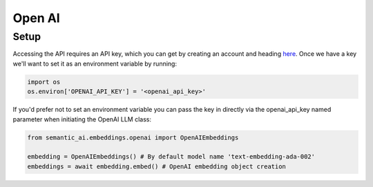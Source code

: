 Open AI
=======

Setup
-----
Accessing the API requires an API key, which you can get by creating an account and heading `here <https://platform.openai.com/account/api-keys>`_. Once we have a key we'll want to set it as an environment variable by running:

.. code-block:: python

    import os
    os.environ['OPENAI_API_KEY'] = '<openai_api_key>'

If you'd prefer not to set an environment variable you can pass the key in directly via the openai_api_key named parameter when initiating the OpenAI LLM class:

.. code-block:: python

    from semantic_ai.embeddings.openai import OpenAIEmbeddings

    embedding = OpenAIEmbeddings() # By default model name 'text-embedding-ada-002'
    embeddings = await embedding.embed() # OpenAI embedding object creation
